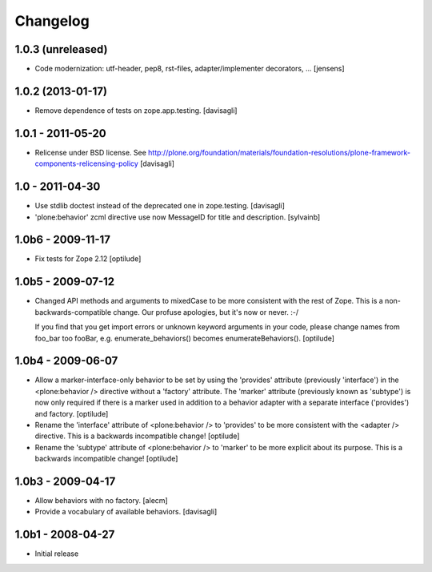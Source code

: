 =========
Changelog
=========

1.0.3 (unreleased)
------------------

- Code modernization: utf-header, pep8, rst-files, adapter/implementer 
  decorators, ...
  [jensens]


1.0.2 (2013-01-17)
------------------

* Remove dependence of tests on zope.app.testing.
  [davisagli]

1.0.1 - 2011-05-20
------------------

* Relicense under BSD license.
  See http://plone.org/foundation/materials/foundation-resolutions/plone-framework-components-relicensing-policy
  [davisagli]

1.0 - 2011-04-30
----------------

* Use stdlib doctest instead of the deprecated one in zope.testing.
  [davisagli]

* 'plone:behavior' zcml directive use now MessageID for title and description.
  [sylvainb]

1.0b6 - 2009-11-17
------------------

* Fix tests for Zope 2.12
  [optilude]

1.0b5 - 2009-07-12
------------------

* Changed API methods and arguments to mixedCase to be more consistent with
  the rest of Zope. This is a non-backwards-compatible change. Our profuse
  apologies, but it's now or never. :-/

  If you find that you get import errors or unknown keyword arguments in your
  code, please change names from foo_bar too fooBar, e.g.
  enumerate_behaviors() becomes enumerateBehaviors().
  [optilude]

1.0b4 - 2009-06-07
------------------

* Allow a marker-interface-only behavior to be set by using the 'provides'
  attribute (previously 'interface') in the <plone:behavior /> directive
  without a 'factory' attribute. The 'marker' attribute (previously known as
  'subtype') is now only required if there is a marker used in addition to
  a behavior adapter with a separate interface ('provides') and factory.
  [optilude]

* Rename the 'interface' attribute of <plone:behavior /> to 'provides' to
  be more consistent with the <adapter /> directive. This is a backwards
  incompatible change!
  [optilude]

* Rename the 'subtype' attribute of <plone:behavior /> to 'marker' to
  be more explicit about its purpose. This is a backwards
  incompatible change!
  [optilude]

1.0b3 - 2009-04-17
------------------

* Allow behaviors with no factory.
  [alecm]

* Provide a vocabulary of available behaviors.
  [davisagli]

1.0b1 - 2008-04-27
------------------

* Initial release
